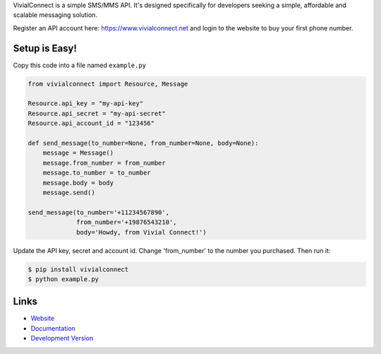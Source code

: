 VivialConnect is a simple SMS/MMS API. It's designed specifically for developers seeking a simple, affordable and scalable messaging solution.

Register an API account here: https://www.vivialconnect.net and login to the website to buy your first phone number.

Setup is Easy!
--------------


Copy this code into a file named ``example.py``



.. code:: python

    from vivialconnect import Resource, Message

    Resource.api_key = "my-api-key"
    Resource.api_secret = "my-api-secret"
    Resource.api_account_id = "123456"

    def send_message(to_number=None, from_number=None, body=None):
        message = Message()
        message.from_number = from_number
        message.to_number = to_number
        message.body = body
        message.send()

    send_message(to_number='+11234567890',
                 from_number='+19876543210',
                 body='Howdy, from Vivial Connect!')


Update the API key, secret and account id. Change 'from_number' to the number you purchased. Then run it:

.. code:: bash

    $ pip install vivialconnect
    $ python example.py

Links
-----

* `Website <https://www.vivialconnect.net/>`_
* `Documentation <https://www.vivialconnect.net/docs/>`_
* `Development Version
  <https://github.com/vivialconnect/vivialconnect-python>`_
